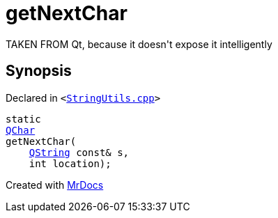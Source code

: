 [#getNextChar]
= getNextChar
:relfileprefix: 
:mrdocs:


TAKEN FROM Qt, because it doesn&apos;t expose it intelligently



== Synopsis

Declared in `&lt;https://github.com/PrismLauncher/PrismLauncher/blob/develop/StringUtils.cpp#L47[StringUtils&period;cpp]&gt;`

[source,cpp,subs="verbatim,replacements,macros,-callouts"]
----
static
xref:QChar.adoc[QChar]
getNextChar(
    xref:QString.adoc[QString] const& s,
    int location);
----



[.small]#Created with https://www.mrdocs.com[MrDocs]#
